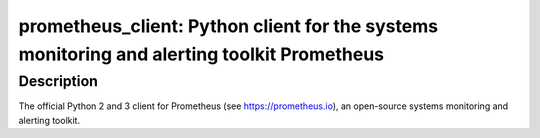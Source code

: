 prometheus_client: Python client for the systems monitoring and alerting toolkit Prometheus
===========================================================================================

Description
-----------

The official Python 2 and 3 client for Prometheus (see
https://prometheus.io), an open-source systems monitoring and alerting
toolkit.
